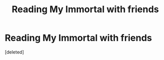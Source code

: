 #+TITLE: Reading My Immortal with friends

* Reading My Immortal with friends
:PROPERTIES:
:Score: 0
:DateUnix: 1546213629.0
:DateShort: 2018-Dec-31
:FlairText: Self-Promotion
:END:
[deleted]

